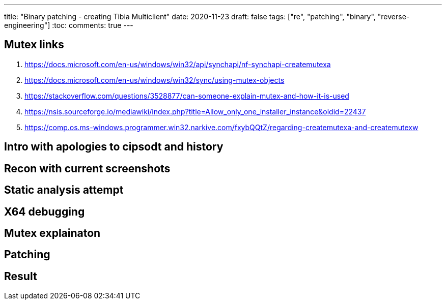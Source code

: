 ---
title: "Binary patching - creating Tibia Multiclient"
date: 2020-11-23
draft: false
tags: ["re", "patching", "binary", "reverse-engineering"]
:toc:
comments: true
---

== Mutex links

. https://docs.microsoft.com/en-us/windows/win32/api/synchapi/nf-synchapi-createmutexa
. https://docs.microsoft.com/en-us/windows/win32/sync/using-mutex-objects
. https://stackoverflow.com/questions/3528877/can-someone-explain-mutex-and-how-it-is-used
. https://nsis.sourceforge.io/mediawiki/index.php?title=Allow_only_one_installer_instance&oldid=22437
. https://comp.os.ms-windows.programmer.win32.narkive.com/fxybQQtZ/regarding-createmutexa-and-createmutexw

== Intro with apologies to cipsodt and history
== Recon with current screenshots
== Static analysis attempt
== X64 debugging
== Mutex explainaton
== Patching
== Result




